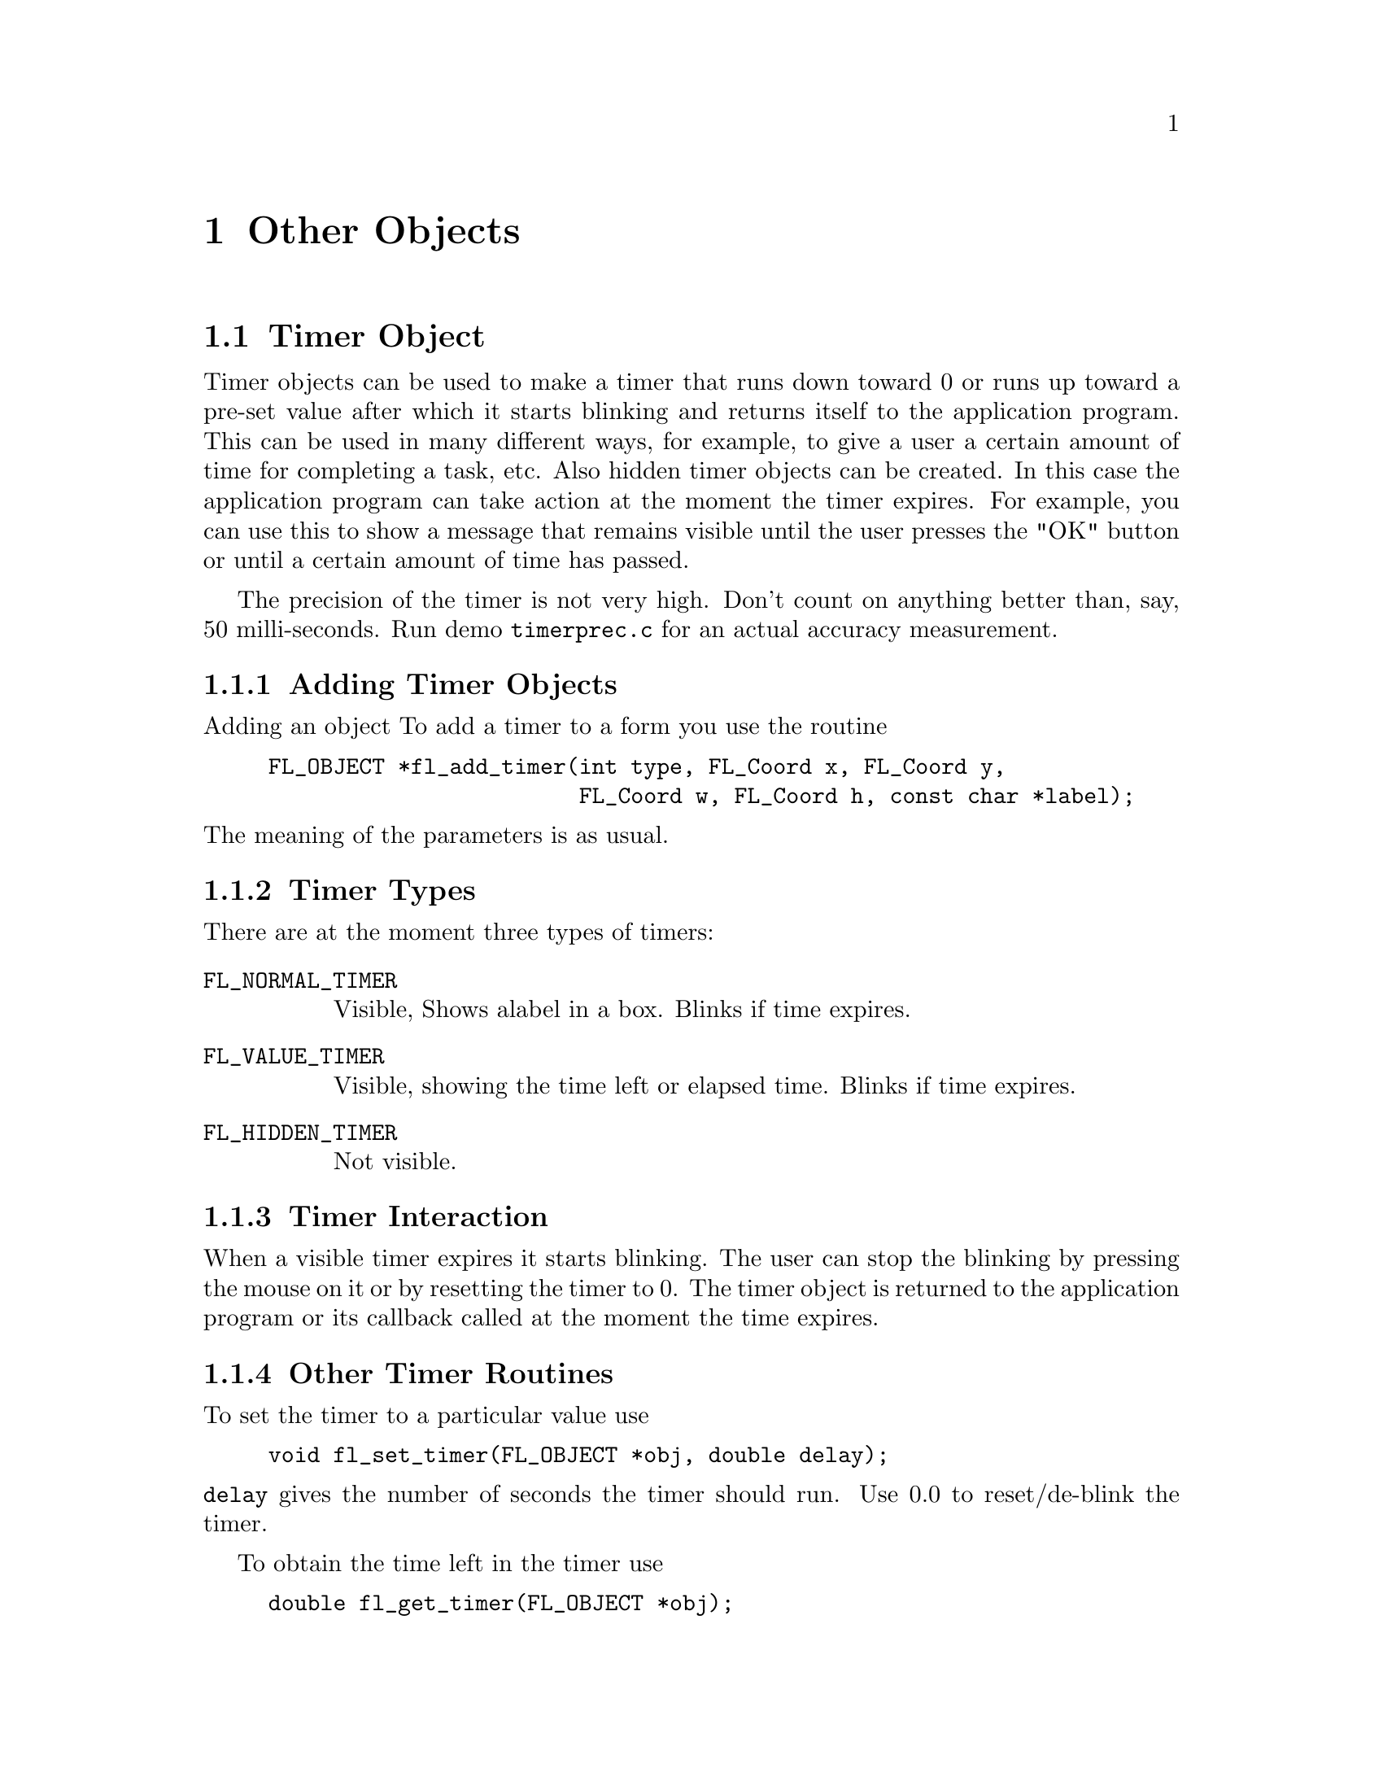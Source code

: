 @node Part III Other Objects
@chapter Other Objects


@ifnottex
@menu
* Timer Object:     Timer Object
* XYPlot Object:    XYPlot Object
* Canvas Object:    Canvas Object
@end menu

@end ifnottex


@node Timer Object
@section Timer Object

Timer objects can be used to make a timer that runs down toward 0 or
runs up toward a pre-set value after which it starts blinking and
returns itself to the application program. This can be used in many
different ways, for example, to give a user a certain amount of time
for completing a task, etc. Also hidden timer objects can be created.
In this case the application program can take action at the moment the
timer expires. For example, you can use this to show a message that
remains visible until the user presses the "OK" button or until a
certain amount of time has passed.

The precision of the timer is not very high. Don't count on anything
better than, say, 50 milli-seconds. Run demo @file{timerprec.c} for an
actual accuracy measurement.


@ifnottex

@menu
* Adding Timer Objects:    Adding Timer Objects
* Timer Types:             Timer Types
* Timer Interaction:       Timer Interaction
* Other Timer Routines:    Other Timer Routines
* Timer Attributes:        Timer Attributes
* Remarks:                 Timer Remarks
@end menu

@end ifnottex


@node Adding Timer Objects
@subsection Adding Timer Objects

Adding an object To add a timer to a form you use the routine
@findex fl_add_timer()
@anchor{fl_add_timer()}
@example
FL_OBJECT *fl_add_timer(int type, FL_Coord x, FL_Coord y,
                        FL_Coord w, FL_Coord h, const char *label);
@end example
@noindent
The meaning of the parameters is as usual.


@node Timer Types
@subsection Timer Types

There are at the moment three types of timers:
@table @code
@tindex FL_NORMAL_TIMER
@item FL_NORMAL_TIMER
Visible, Shows alabel in a box. Blinks if time expires.
@tindex FL_VALUE_TIMER
@item FL_VALUE_TIMER
Visible, showing the time left or elapsed time. Blinks if time
expires.
@tindex FL_HIDDEN_TIMER
@item FL_HIDDEN_TIMER
Not visible.
@end table


@node Timer Interaction
@subsection Timer Interaction

When a visible timer expires it starts blinking. The user can stop the
blinking by pressing the mouse on it or by resetting the timer to 0.
The timer object is returned to the application program or its
callback called at the moment the time expires.


@node Other Timer Routines
@subsection Other Timer Routines

To set the timer to a particular value use
@findex fl_set_timer()
@anchor{fl_set_timer()}
@example
void fl_set_timer(FL_OBJECT *obj, double delay);
@end example
@noindent
@code{delay} gives the number of seconds the timer should run.
Use 0.0 to reset/de-blink the timer.

To obtain the time left in the timer use
@findex fl_get_timer()
@anchor{fl_get_timer()}
@example
double fl_get_timer(FL_OBJECT *obj);
@end example

 By default, a timer counts down toward zero and the value shown (for
@code{FL_VALUE_TIMER}s) is the time left until the timer expires. You
can change this default so the timer counts up and shows elapsed time
by calling
@findex fl_set_timer_countup()
@anchor{fl_set_timer_countup()}
@example
void fl_set_timer_countup(FL_OBJECT *obj, int yes_no);
@end example
@noindent
with a true value for the argument @code{yes_no}.

 A timer can be temporarily suspended (stopwatch) using the following
routine
@findex fl_suspend_timer()
@anchor{fl_suspend_timer()}
@example
void fl_suspend_timer(FL_OBJECT *obj);
@end example
@noindent
and later be resumed by
@findex fl_resume_timer()
@anchor{fl_resume_timer()}
@example
void fl_resume_timer(FL_OBJECT *obj);
@end example
@noindent
Unlike @code{@ref{fl_set_timer()}} a suspended timer keeps its
internal state (total delay, time left etc.), so when it is resumed,
it starts from where it was suspended.

Finally there is a routine that allows the application program to
change the way the time is presented in @code{FL_VALUE_TIMER}:
@tindex FL_TIMER_FILTER
@findex fl_set_timer_filter()
@anchor{fl_set_timer_filter()}
@example
typedef char *(FL_TIMER_FILTER)(FL_OBJECT *obj, double secs);
FL_TIMER_FILTER fl_set_timer_filter(FL_OBJECT *obj,
                                    FL_TIMER_FILTER filter);
@end example
@noindent
The function @code{filter} receives the timer ID and the time left for
count-down timers and the elapsed time for up-counting timers in
seconds and should return a string representation of the time. The
default filter returns the time in a
@code{hour:minutes:seconds.fraction} format.


@node Timer Attributes
@subsection Timer Attributes

Never use @code{FL_NO_BOX} as the boxtype for @code{FL_VALUE_TIMER}s.

The first color argument (@code{col1}) to
@code{@ref{fl_set_object_color()}} controls the color of the timer,
the second (@code{col2}) is the blinking color.


@node Timer Remarks
@subsection Remarks

Although having different APIs and the appearance of a different
interaction behaviour, the way timers and timeout callbacks work is
almost identical with one exception: you can deactivate a timer by
deactivating the form it belongs to. While the form is deactivated,
the timers callback will not be called even if it expires while the
form is inactive. The interaction will only resume when the form is
activated again.

See @file{timer.c} for the use of timers.


@node XYPlot Object
@section XYPlot Object

A xyplot object gives you an easy way to display a tabulated function
generated on the fly or from an existing data file. An active xyplot
is also available to model and/or change a function.


@ifnottex

@menu
* Adding XYPlot Objects:   Adding XYPlot Objects
* XYPlot Types:            XYPlot Types
* XYPlot Interaction:      XYPlot Interaction
* Other XYPlot Routines:   Other XYPlot Routines
* XYPlot Attributes:       XYPlot Attributes
* Remarks:                 XYPlot Remarks
@end menu

@end ifnottex


@node Adding XYPlot Objects
@subsection Adding XYPlot Objects

To add an xyplot object to a form use the routine
@findex fl_add_xyplot()
@anchor{fl_add_xyplot()}
@example
FL_OBJECT *fl_add_xyplot(int type, FL_Coord x, FL_Coord y,
                         FL_Coord w, FL_Coord h, const char *label);
@end example
@noindent
It shows an empty box on the screen with the label per default below it.


@node XYPlot Types
@subsection XYPlot Types

The following types are available:
@table @code
@tindex FL_NORMAL_XYPLOT
@item FL_NORMAL_XYPLOT
A solid line is drawn through the data points.
@tindex FL_SQUARE_XYPLOT
@item FL_SQUARE_XYPLOT
Data drawn as a solid line plus squares at data points.
@tindex FL_CIRCLE_XYPLOT
@item FL_CIRCLE_XYPLOT
Data drawn as a solid line plus circles at data points.
@tindex FL_FILL_XYPLOT
@item FL_FILL_XYPLOT
Data drawn as a solid line with the area under the curve filled.
@tindex FL_POINTS_XYPLOT
@item FL_POINTS_XYPLOT
Only data points are drawn with. per default, stars.
@tindex FL_LINEPOINTS_XYPLOT
@item FL_LINEPOINTS_XYPLOT
Data drawn as a solid line plus, per default, stars at data point.
@tindex FL_DASHED_XYPLOT
@item FL_DASHED_XYPLOT
Data drawn as a dashed line.
@tindex FL_DOTTED_XYPLOT
@item FL_DOTTED_XYPLOT
Data drawn as a dotted line.
@tindex FL_DOTDASHED_XYPLOT
@item FL_DOTDASHED_XYPLOT
Data drawn as a dash-dot-dash line.
@tindex FL_IMPULSE_XYPLOT
@item FL_IMPULSE_XYPLOT
Data drawn by vertical lines.
@tindex FL_ACTIVE_XYPLOT
@item FL_ACTIVE_XYPLOT
Data drawn as a solid line plus squares at data points, accepting
manipulations.
@tindex FL_EMPTY_XYPLOT
@item FL_EMPTY_XYPLOT
Only the axes are drawn.
@end table

All xyplots display the curve auto-scaled to fit the plotting area.
Although there is no limitation on the actual data, a non-monotonic
increasing (or decreasing) x-axis might be plotted incorrectly. For
@code{FL_ACTIVE_PLOT} the x-coordinate of the data must be
monotonically increasing.

XYPlots of type @code{FL_POINTS_XYPLOT} and
@code{FL_LINEPOINTS_XYPLOT} are special in that the application can
change the symbol drawn on the data point.


@node XYPlot Interaction
@subsection XYPlot Interaction

Only @code{FL_ACTIVE_XYPLOT} takes mouse events by default. Clicking
and dragging the data points (marked with little squares) will change
the data and result in the object returned to the application. By
default, the reporting happens only when the mouse is released. In
some situations, reporting changes as soon as they happen might be
desirable, and in that case, use the following routine with
@code{when} set to @code{FL_RETURN_CHANGED} to force this behavior:
@findex fl_set_xyplot_return()
@anchor{fl_set_xyplot_return()}
@example
void fl_set_xyplot_return(FL_OBJECT *obj, int when);
@end example

To obtain the current value of the point that has changed, use the
routine
@findex fl_get_xyplot()
@anchor{fl_get_xyplot()}
@example
void fl_get_xyplot(FL_OBJECT *obj, float *x, float *y, int *i);
@end example
@noindent
where via @code{i} the data index (starting from 0) is returned while
@code{x}, @code{y} is the actual data point. If no point is changed,
@code{i} is set to -1.

It is possible to not to draw the squares that mark an active plot
using the following routine
@findex fl_set_xyplot_mark_active()
@anchor{fl_set_xyplot_mark_active()}
@example
void fl_set_xyplot_mark_active(FL_OBJECT *obj, int yes_no);
@end example
@noindent
with @code{yes_no} being set to false (0).

To set or replace the data for an xyplot, use
@findex fl_set_xyplot_data()
@anchor{fl_set_xyplot_data()}
@example
void fl_set_xyplot_data(FL_OBJECT *obj, float *x, float *y, int n,
                        const char *title, const char *xlabel,
                        const char *ylabel);
@end example
@noindent
Here @code{x}, @code{y} is the tabulated function, and @code{n} is the
number of data points. If the XYPlot being set exists already, old
data will be cleared. Note that the tabulated function is copied
internally so you can free or do whatever you want with the @code{x}
and @code{y} arrays after the function returns. @code{title} is a
title that is drawn above the XYPlot and @code{xlabel} and
@code{ylabel} are the labels drawn at the x- and y-axes.

You can also load a tabulated function from a file using the following
routine
@findex fl_set_xyplot_file()
@anchor{fl_set_xyplot_file()}
@example
int fl_set_xyplot_file(FL_OBJECT *obj, const char *filename,
                       const char *title, const char *xlabel,
                       const char *ylabel);
@end example
@noindent
The data file should be an ASCII file consisting of data lines. Each
data line must have two columns, indicating the (x,y) pair with a
space, tab or comma (@code{,}) separating the two columns. Lines that
start with any of @code{!}, @code{;} or @code{#} are considered to be
comments and are ignored. The functions returns the number of data
points succesfully read or 0 if the file can't be opened/

To get a copy of the current XYPLot data, use
@findex fl_get_xyplot_data()
@anchor{fl_get_xyplot_data()}
@example
void fl_get_xyplot_data(FL_OBJECT *obj, float x[], float y[], int *n);
@end example
@noindent
The caller must supply the space for the data.

All XYPlot objects can be made aware of mouse clicks by using the
following routine
@findex fl_set_xyplot_inspect()
@anchor{fl_set_xyplot_inspect()}
@example
void fl_set_xyplot_inspect(FL_OBJECT *obj, int yes_no);
@end example
@noindent
Once an XYPlot is in inspect mode, whenever the mouse is clicked and
the mouse position is on one of the data point, the object is returned
to the caller or it's callback is invoked. You can use
@code{@ref{fl_get_xyplot()}} to find out which point the mouse was
clicked on.

Another, perhaps even more general, way to read-off the values from an
XYPlot is to use a posthandler or an overlay positioner. See demo
@file{xyplotall.c} for the use of posthandler and
@file{positionerXOR.c} for an example of reading-off xyplot values
using an overlap positioner.


@node Other XYPlot Routines
@subsection Other XYPlot Routines

There are several routines to change the appearance of an XYPlot.
First of all, you can change the number of tic marks using the
following routine
@findex fl_set_xyplot_xtics()
@anchor{fl_set_xyplot_xtics()}
@findex fl_set_xyplot_ytics()
@anchor{fl_set_xyplot_ytics()}
@example
void fl_set_xyplot_xtics(FL_OBJECT *obj, int major, int minor);
void fl_set_xyplot_ytics(FL_OBJECT *obj, int major, int minor);
@end example
@noindent
where @code{major} and @code{minor} are the number of tic marks to be
placed on the plot and the number of divisions between major tic
marks. In particular, -1 suppresses the tic marks completely while 0
restores the default settings.

Note that the actual scaling routine may choose a value other than
that requested if it decides that this would make the plot look nicer,
thus @code{major} and @code{minor} are only taken as a hint to the
scaling routine. However, in almost all cases the scaling routine will
not generate a major that differs from the requested value by more
than 3.

It is possible to label the major tic marks with alphanumerical
characters instead of numerical values. To this end, use the following
routines
@findex fl_set_xyplot_alphaxtics()
@anchor{fl_set_xyplot_alphaxtics()}
@findex fl_set_xyplot_alphaytics()
@anchor{fl_set_xyplot_alphaytics()}
@example
void fl_set_xyplot_alphaxtics(FL_OBJECT *obj, const char *major,
                              const char *minor);
void fl_set_xyplot_alphaytics(FL_OBJECT *obj, const char *major,
                              const char *minor);
@end example
@noindent
where @code{major} is a string specifying the labels with the embedded
character @code{|} that specifies major divisions. For example, to
label a plot with Monday, Tuesday etc, @code{major} should be given as
@code{Monday|Tuesday|...}. Parameter @code{minor} is currently unused
and the minor divisions are set to 1, i.e, no divisions between major
tic marks. Naturally the number of major/minor divisions set by this
routine and @code{@ref{fl_set_xyplot_xtics()}} and
@code{@ref{fl_set_xyplot_ytics()}} can't be active at the same time
and the one that gets used is the one that was set last.

The above two functions can be used to specify non-uniform and
arbitary major divisions. To achieve this, you should embed the major
tic location information in the alphanumerical text. The location
information is introduced by the @ symbol and followed by a float
number specifying the coordinates in world coordinates. The entire
location info should follow the label. For example,
@code{"Begin@@1.0|3/4@@0.75|1.9@@1.9"} will produce three major tic
marks at 0.75, 1.0, and 1.9 and labeled "3/4", "begin", and "1.9".

To get a gridded XYPlot, use the following routine
@findex fl_set_xyplot_xgrid()
@anchor{fl_set_xyplot_xgrid()}
ffindex fl_set_xyplot_ygrid()
@example
void fl_set_xyplot_xgrid(FL_OBJECT *obj, int xgrid);
void fl_set_xyplot_ygrid(FL_OBJECT *obj, int ygrid);
@end example
@noindent
where @code{xgrid} and @code{ygrid} can be one of the following
@table @code
@tindex FL_GRID_NONE
@item FL_GRID_NONE
No grid.
@tindex FL_GRID_MAJOR
@item FL_GRID_MAJOR
Grid for the major divisions.
@tindex FL_GRID_MINOR
@item FL_GRID_MINOR
Grid for the major and minor divisions.
@end table

The grid line by default is drawn using a dotted line, which you can
change using the following routine
@findex fl_set_xyplot_grid_linestyle()
@anchor{fl_set_xyplot_grid_linestyle()}
@example
int fl_set_xyplot_grid_linestyle(FL_OBJECT *obj, int style);
@end example
@noindent
where @code{style} is the line style (@code{FL_SOLID}, @code{FL_DASH}
etc. @xref{Part IV Drawing Objects, , Drawing Objects}, for a
complete list). The function returns the old grid linestyle.

By default, the plotting area is automatically adjusted for tic labels
and titles so that a maximum plotting area results. This can be
undesirable in certain situations. To control the plotting area
manually, the following routines can be used
@findex fl_set_xyplot_fixed_xaxis()
@anchor{fl_set_xyplot_fixed_xaxis()}
@findex fl_set_xyplot_fixed_yaxis()
@anchor{fl_set_xyplot_fixed_yaxis()}
@example
void fl_set_xyplot_fixed_xaxis(FL_OBJECT *obj, const char *lm,
                               const char *rm)
void fl_set_xyplot_fixed_yaxis(FL_OBJECT *obj, const char *bm,
                               const char *tm)
@end example
@noindent
where @code{lm} and @code{rm} specify the right and left margin,
respectively, and @code{bm} and @code{tm} the bottom and top margins.
The pixel amounts are computed using the current label font and size.
Note that even for y-axis margins the length of the string, not the
height, is used as the margin, thus to leave space for one line of
text, a single character (say @code{m}) or two narrow characters (say
@code{ii}) should be used.

To restore automatic margin computation, set all margins to
@code{NULL}.

To change the size of the symbols drawn at data points, use the
following routine
@findex fl_set_xyplot_symbolsize()
@anchor{fl_set_xyplot_symbolsize()}
@example
void fl_set_xyplot_symbolsize(FL_OBJECT *obj, int size);
@end example
@noindent
where @code{size} should be given in pixels. The default is 4.

For @code{FL_POINTS_XYPLOT} and @code{FL_LINEPOINTS_XYPLOT} (main
plot or overlay), the applicaiton program can change the symbol using
the following routine
@tindex FL_XYPLOT_SYMBOL
@findex fl_set_xyplot_symbol()
@anchor{fl_set_xyplot_symbol()}
@example
typedef void (*FL_XYPLOT_SYMBOL)(FL_OBJECT *, int id,
                                 FL_POINT *p, int n, int w, int h);
FL_XYPLOT_SYMBOL fl_set_xyplot_symbol(FL_OBJECT *obj, int id,
                                      FL_XYPLOT_SYMBOL symbol);
@end example
@noindent
where @code{id} is the overlay id (0 means the main plot, and you can
use -1 to indicate all), and @code{symbol} is a pointer to the
function that will be called to draw the symbols on the data point.
The parameters passed to this function are the object pointer, the
overlay @code{id}, the center of the symbol (@code{p->x},
@code{p->y}), the number of data points (@code{n}) and the preferred
symbol size (@code{w}, @code{h}). If the type of the XYPlot
corresponding to @code{id} is not @code{FL_POINTS_XYPLOT} or
@code{FL_LINESPOINTS_XYPLOT}, the function will not be called.

To change or example a @code{FL_LINEPOINTS_XYPLOT} XYPlot to plot
filled small circles instead of the default crosses, the following
code could be used
@example
void drawsymbol(FL_OBJECT *obj, int id,
                FL_POINT *p, int n, int w, int h) @{
    int r = (w + h) / 4;
    FL_POINT *ps = p + n;

    for (; p < ps; p++)
        fl_circf(p->x, p->y, r, FL_BLACK);
@}

...
fl_set_xyplot_symbol(xyplot, 0, drawsymbol);
...
@end example

If a Xlib drawing routine is used it should use the current active
window (@code{FL_ObjWin(obj)}) and the current GC.. Take care not to
call routines inside the @code{drawsymbol} function that could trigger
a redraw of the XYPlot (such as @code{@ref{fl_set_object_color()}},
@code{@ref{fl_set_xyplot_data()}} etc.).

To use absolute bounds as opposed to actual bounds in data, use the
following routines
@findex fl_set_xyplot_xbounds()
@anchor{fl_set_xyplot_xbounds()}
@findex fl_set_xyplot_ybounds()
@anchor{fl_set_xyplot_ybounds()}
@example
void fl_set_xyplot_xbounds(FL_OBJECT *obj, double min, double max);
void fl_set_xyplot_ybounds(FL_OBJECT *obj, double min, double max);
@end example
@noindent
Data that fall outside of the range set this way will be clipped. To
restore autoscaling, call the function with @code{max} and @code{min}
set to exactly the same value. To reverse the axes (e.g., @code{min}
at right and @code{max} at left), set @code{min > max} for that axis.

To get the current bounds, use the following routines
@findex fl_get_xyplot_xbounds()
@anchor{fl_get_xyplot_xbounds()}
@findex fl_get_xyplot_ybounds()
@anchor{fl_get_xyplot_ybounds()}
@example
void fl_get_xyplot_xbounds(FL_OBJECT *obj, float *min, float *max);
void fl_get_xyplot_ybounds(FL_OBJECT *obj, float *min, float *max);
@end example
@noindent
Note that the bounds returned are the bounds used in clipping the
data, which are not necessarily the bounds used in computing the
world/screen mapping due to tic rounding.

To replace the value of a particular point use the routine
@findex fl_replace_xyplot_point()
@anchor{fl_replace_xyplot_point()}
@example
void fl_replace_xyplot_point(FL_OBJECT *obj, int index,
                             double x, double y);
@end example
@noindent
Here @code{index} is the index of the value to be replaced. The first
value has an index of 0.

It is possible to overlay several plots together using the following
call
@findex fl_add_xyplot_overlay()
@anchor{fl_add_xyplot_overlay()}
@example
void fl_add_xyplot_overlay(FL_OBJECT *obj, int id, float *x, float *y,
                           int npoints, FL_COLOR col);
@end example
@noindent
where @code{id} must be between 1 and
@tindex FL_MAX_XYPLOTOVERLAY
@code{FL_MAX_XYPLOTOVERLAY} (currently 32). Again, the data is copied to
an internal buffer (old data are freed if necessary).

As for the base data, a data file can be used to specify the (x,y)
function
@findex fl_add_xyplot_overlay_file()
@anchor{fl_add_xyplot_overlay_file()}
@example
int fl_add_xyplot_overlay_file(FL_OBJECT *obj, int ID,
                               const char *file, FL_COLOR col);
@end example
@noindent
The function returns the number of data points succesfully read. The
type (@code{FL_NORMAL_XYPLOT} etc.) used in overlay plot is the same
as the object itself. To change an overlay style, use the following
call
@findex fl_set_xyplot_overlay_type()
@anchor{fl_set_xyplot_overlay_type()}
@example
void fl_set_xyplot_overlay_type(FL_OBJECT *obj, int id, int type);
@end example
@noindent
Note that although the API of adding an overlay is similar to adding
an object, an XYPlot overlay is not a separate object. It is simply a
property of an already existing XYPlot object.

To get the data of an overlay, use the following routine
@findex fl_get_xyplot_overlay_data()
@anchor{fl_get_xyplot_overlay_data()}
@example
void fl_get_xyplot_overlay_data(FL_OBJECT *obj, int id,
                                float x[], float y[], int *n);
@end example
@noindent
where @code{id} specifies the overlay number between 1 and
@code{FL_MAX_XYPLOTOVERLAY} or the number set via
@code{@ref{fl_set_xyplot_maxoverlays()}} (see below). (Actually, when
@code{id} is zero, this function returns the base data). The caller
must supply the storage space for the data. Upon function return,
@code{n} will be set to the number of data points retrieved.

Sometimes it may be more convenient and efficient to get the pointer
to the data rather than a copy of the data. To this end, the following
routine is available
@findex fl_get_xyplot_data_pointer()
@anchor{fl_get_xyplot_data_pointer()}
@example 
void fl_get_xyplot_data_pointer(FL_OBJECT *obj, int id,
                                float **x, float **y, int *n);
@end example
@noindent
Upon function return, @code{x} and @code{y} are set to point to the
data storage. You're free to modify the data and redraw the XYPlot
(via @code{@ref{fl_redraw_object()}}). The pointers returned may not
be freed.

If needed, the maximum number of overlays an object can have (which by
default is 32) can be changed using the following routine
@findex fl_set_xyplot_maxoverlays()
@anchor{fl_set_xyplot_maxoverlays()}
@example
int fl_set_xyplot_maxoverlays(FL_OBJECT *obj, int maxoverlays);
@end example
@noindent
The function returns the previous maximum number of overlays.

To obtain the number of data points, use the following routine
@findex fl_get_xyplot_numdata()
@anchor{fl_get_xyplot_numdata()}
@example
int fl_get_xyplot_numdata(FL_OBJECT *obj, int id);
@end example
@noindent
where @code{id} is the overlay ID with 0 being the base data set.

To insert a point into an xyplot, use the following routine
@findex fl_insert_xyplot_data()
@anchor{fl_insert_xyplot_data()}
@example
void fl_insert_xyplot_data(FL_OBJECT *obj, int id, int n,
                           double x, double y);
@end example
@noindent
where @code{id} is the overlay ID; @code{n} is the index of the point
after which the data new point specified by @code{x} and @code{y} is
to be inserted. Set @code{n} to -1 to insert the point in front. To
append to the data, set @code{n} to be equal or larger than the return
value of @code{fl_get_xyplot_numdata(obj, id)}.

To delete an overlay, use the following routine
@findex fl_delete_xyplot_overlay()
@anchor{fl_delete_xyplot_overlay()}
@example
void fl_delete_xyplot_overlay(FL_OBJECT *obj, int id);
@end example

It is possible to place inset texts on an XYPlot using the following
routine (up to @code{FL_MAX_XYPLOTOVERLAY} or the value set via
@code{@ref{fl_set_xyplot_maxoverlays()}} of such insets can be
accommodated):
@findex fl_add_xyplot_text()
@anchor{fl_add_xyplot_text()}
@example
void fl_add_xyplot_text(FL_OBJECT *obj, double x, double y,
                        const char *text, int align, FL_COLOR col);
@end example
@noindent
where @code{x} and @code{y} are the coordinates where text is to be
placed and align specifies the placement options relative to the
specified point (See @code{@ref{fl_set_object_lalign()}} for valid
options). If you for example specify @code{FL_ALIGN_LEFT}, the text
will appear on the left of the point and flushed toward the point (see
Fig. 21.1). This is mostly consistent with the label alignment except
that now the bounding box (of the point) is of zero dimension. Normal
text interpretation applies, i.e., if text starts with @code{@@} a
symbol is drawn.

To remove an inset text, use the following routine
@findex fl_delete_xyplot_text()
@anchor{fl_delete_xyplot_text()}
@example
void fl_delete_xyplot_text(FL_OBJECT *obj, const char *text);
@end example

Another kind of inset is the "keys" to the plots. A key is the
combination of drawing a segment of the plot line style with a piece
of text that descries what the corrsponding line represents.
Obviously, keys are most useful when you have more than one plot
(i.e.@: overlays). To add a key to a particular plot, use the
following routine
@findex fl_set_xyplot_key()
@anchor{fl_set_xyplot_key()}
@example
void fl_set_xyplot_key(FL_OBJECT *obj, int id, const char *keys);
@end example
@noindent
where @code{id} again is the overlay ID. To remove a key, set the key
to @code{NULL}. All the keys will be drawn together inside a box. The
position of the keys can be set via
@findex fl_set_xyplot_key_position()
@anchor{fl_set_xyplot_key_position()}
@example
void fl_set_xyplot_key_position(FL_OBJECT *obj, float x, float y,
                                int align)
@end example
@noindent
where @code{x} and @code{y} should be given in world coordinate
system. @code{align} specifies the alignment of the entire key box
relative to the given position (see Fig.21.1).

The following routine combines the above two functions and may be more
convenient to use
@findex fl_set_xyplot_keys()
@anchor{fl_set_xyplot_keys()}
@example
void fl_set_xyplot_keys(FL_OBJECT *obj, char *keys[],
                         float x, float y, int align);
@end example
@noindent
where @code{keys} specifies the keys for each plot. The last element
of the array must be @code{NULL} to indicate the end. The array index
is the plot id, i.e., @code{key[0]} is the key for the base plot,
@code{key[1]} the key for the the first overlay etc.

To change the font the key text uses, the following routine is available
@findex fl_set_xyplot_key_font()
@anchor{fl_set_xyplot_key_font()}
@example
void fl_set_xyplot_key_font(FL_OBJECT *obj, int style, int size);
@end example

Data may be interpolated using an nth order Lagrangian polynomial:
@findex fl_set_xyplot_interpolate()
@anchor{fl_set_xyplot_interpolate()}
@example
void fl_set_xyplot_interpolate(FL_OBJECT *obj, int id, int degree,
                               double grid);
@end example
@noindent
where @code{id} is the overlay ID (use 0 for the base data set);
@code{degree} is the order of the polynomial to use and @code{grid} is
the working grid onto which the data are to be interpolated. To
restore the default linear interpolation, use @code{degree} set to 0
or 1.

To change the line thickness of an xyplot (base data or overlay), the
follow routine is available:
@findex fl_set_xyplot_linewidth()
@anchor{fl_set_xyplot_linewidth()}
@example
void fl_set_xyplot_linewidth(FL_OBJECT *obj, int id, int width);
@end example
Again, use a @code{id} of value 0 to indicate the base data. Setting
@code{width} to zero restores the server default and typically is the
fastest.

By default, a linear scale in both the x and y direction is used. To
change the scaling, use the following call
@findex fl_set_xyplot_xscale()
@anchor{fl_set_xyplot_xscale()}
@findex fl_set_xyplot_yscale()
@anchor{fl_set_xyplot_yscale()}
@example
void fl_set_xyplot_xscale(FL_OBJECT *obj, int scale, double base);
void fl_set_xyplot_yscale(FL_OBJECT *obj, int scale, double base);
@end example
@noindent
where the valid scaling options for scale are
@tindex FL_LINEAR
@tindex FL_LOG
@code{FL_LINEAR} and @code{FL_LOG}, and @code{base} is used only for
@code{FL_LOG} and in that case it is the base of the logarithm to be
used.

Use the following routine to clear an xyplot
@findex fl_clear_xyplot()
@anchor{fl_clear_xyplot()}
@example
void fl_clear_xyplot(FL_OBJECT *obj);
@end example
@noindent
This routine frees all data associated with an XYPlot, including all
overlays and all inset texts. This routine does not reset all plotting
options, such as line thickness, major/minor divisions etc.@: nor does
it free all memories associated with the XYPqlot, for this
@code{@ref{fl_free_object()}} is needed.

The mapping between the screen coordinates and data can be obtained
using the following routines
@findex fl_get_xyplot_xmapping()
@anchor{fl_get_xyplot_xmapping()}
@findex fl_get_xyplot_ymapping()
@anchor{fl_get_xyplot_ymapping()}
@example
void fl_get_xyplot_xmapping(FL_OBJECT *obj, float *a, float *b);
void fl_get_xyplot_xmapping(FL_OBJECT *obj, float *a, float *b);
@end example
@noindent
where @code{a} and @code{b} are the mapping constants and are used as
follows:
@example
screenCoord = a * data + b       (linear scale)
screenCoord = a * log(data) / log(p) + b (log scale)
@end example
@noindent
where p is the base of the requested logarithm.

If you need to do conversions only occasionally (for example,
converting the position of a mouse click to a data point or vice
versa) the following routines might be more convenient
@findex fl_xyplot_s2w()
@anchor{fl_xyplot_s2w()}
@example
void fl_xyplot_s2w(FL_OBJECT *obj, double sx, double sy,
                   float *wx, float *wy);
void fl_xyplot_w2s(FL_OBJECT *obj, double wx, double wy,
                   float *sx, float *sy);
@end example
@noindent
where @code{sx} and @code{sy} are the screen coordinates and @code{wx}
and @code{wy} are the world coordinates.


@node XYPlot Attributes
@subsection XYPlot Attributes

Don't use @code{FL_NO_BOX} as the boxtyppe of an XYPlot object that is
to be changed dynamically. To change the font size and style for the
tic labels, inset text etc., use @code{@ref{fl_set_object_lsize()}}
and @code{@ref{fl_set_object_lstyle()}}.

The first color argument (@code{col1}) to
@code{@ref{fl_set_object_color()}} controls the color of the box and
the second (@code{col2}) yhe actual XYPlot color.


@node XYPlot Remarks
@subsection Remarks


The interpolation routine is public and can be used in the application
program
@findex fl_interpolate()
@anchor{fl_interpolate()}
@example
int fl_interpolate(const float *inx, const float *iny, int num_in,
                   float *outx, float *outy, double grid, int ndeg);
@end example
@noindent
If successful, the function returns the number of points in the
interpolated function (@code{(inx[num_in - 1] - inx[0]) / grid +
1.01}), otherwise it returns -1. Upon return, @code{outx} and
@code{outy} are set to the interplated values. The caller must
allocate the storage for @code{outx} and @code{outy}.

See @file{xyplotall.c} and @code{xyplotactive.c} for examples of the
use of XYPlot objects. There is also an example program called
@file{xyplotover.c}, which shows the use of overlays. In addition,
@code{xyplotall.c} shows a way of getting all mouse clicks without
necessarily using an active XYPlot.

It is possible to generate a PostScript output of an XYPlot. See the
function @code{@ref{fl_object_ps_dump()}} documented in Part V.




@node Canvas Object
@section Canvas Object

A canvas is a managed plain X (sub)window. It it different from the
free object in that a canvas is guaranteed to be associated with a
window that is not shared with any other object, thus an application
program has more freedom in utilizing a canvas, such as using its own
colormap or rendering double-buffered OpenGL in it etc. A canvas is
also different from a raw application window because a canvas is
decorated differently and its geometry is managed, e.g., you can use
@code{@ref{fl_set_object_resize()}} to control its position and size
after its parent form is resized.

@ifnottex

@menu
* Adding Canvas Objects:     Adding Canvas Objects
* Canvas Types:              Canvas Types
* Canvas Interaction:        Canvas Interaction
* Other Canvas Routines:     Other Canvas Routines
* Canvas Attributes:         Canvas Attributes
* OpenGL Canvas:             OpenGL Canvas
@end menu

@end ifnottex


@node Adding Canvas Objects
@subsection Adding Canvas Objects

Adding an object To add a canvas to a form you use the routine
@findex fl_add_canvas()
@anchor{fl_add_canvas()}
@example
FL_OBJECT *fl_add_canvas(int type, FL_Coord x, FL_Coord y,
                         FL_Coord w, FL_Coord h, const char *label);
@end example
@noindent
The meaning of the parameters is as usual. The label is not drawn but
used as the window name for possible resource and playback purposes.
If label is empty, the window name will be generated on the fly as
@code{flcanvasn}, where @code{n = 0, 1,...}.

@node Canvas Types
@subsection Canvas Types

The only types of canvases currently available is
@tindex FL_NORMAL_CANVAS
@code{FL_NORMAL_CANVAS}.


@node Canvas Interaction
@subsection Canvas Interaction

The canvas class is designed to maximize the programmers ability to
deal with situations where standard form classes may not be flexible
enough. With canvases, the programmer has complete control over
everything that can happen to a window. By default, the only event a
canvas will receive is @code{Expose}. To receive other events, the
application program has to select them via
@code{@ref{fl_addto_selected_xevent()}} or @code{XSelectInput()} or by
adding a canvas handler.

The interaction with a canvas is typically set up as follows. First,
you register the events you're interested in and their handlers using
the following routine
@tindex FL_HANDLE_CANVAS
@findex fl_add_canvas_handler()
@anchor{fl_add_canvas_handler()}
@example
typedef int (*FL_HANDLE_CANVAS)(FL_OBJECT *obj, Window win,
                                int win_width, int win_height,
                                XEvent *xev, void *user_data);
void fl_add_canvas_handler(FL_OBJECT *obj, int event,
                           FL_HANDLE_CANVAS handler, void *user_data);
@end example
@noindent
where @code{event} is the XEvent type, e.g. @code{Expose} etc. The
@code{@ref{fl_add_canvas_handler()}} function first registers a
procedure with the event dispatching system of the Forms Library, then
it figures out the event masks corresponding to the event @code{event}
and invokes @code{@ref{fl_addto_selected_xevent()}} to solicit the
event from the server. Other book keeping (e.g.@: drawing the box that
encloses the canvas, etc.) is done by the object handler.

Since translation from an Xevent to a Xevent mask is not unique,
depending on applications, the default translation of the Xevent to a
mask may or may not match exactly the intention of the application.
Two events, namely @code{MotionNotify} and @code{ButtonPress}, are
likely candidates that need further clarification from the
application. By default, when a mouse motion handler (i.e.@: for
@code{MotionNotify} events) is registered, it is assumed that, while
the application wants to be informed about mouse movements, it's not
interested in a continous motion monitoring (tracking), thus per
default @code{MotionNotify} events are requested with
@code{PointerMotionHintMask} being set in the mask to reduce the
number of events generated. If this is not the case and in fact the
aplication wants to use the mouse motion as some type of graphics
control, the default behavior would appear "jerky" as not every mouse
motion is reported. To change the default behavior so that every mouse
motion is reported, you need to call fl_remove_selected_xevent() with
mask set to @code{PointerMotionHintMask}. Furthermore, the mouse
motion is reported regardless if a mouse button is pressed or not. If
the application is interested in mouse motion only when a mouse button
is pressed, @code{@ref{fl_remove_selected_xevent()}} should be called
with a mask of @code{PointerMotionMask | PointerMotionHintMask}.

With @code{ButtonPress} events you need to call
@code{@ref{fl_addto_selected_xevent()}} with a mask of
@code{OwnerGrabButtonMask} if you are to add or remove other canvas
handlers in the button press handler.

To remove a registered handler, use
@findex fl_remove_canvas_handler()
@anchor{fl_remove_canvas_handler()}
@example
void fl_remove_canvas_handler(FL_OBJECT *obj, int event,
                              FL_CANVAS_HANDLER handler);
@end example
@noindent
After this function call the canvas ceases to receive the events for
@code{event}.

To obtain the window ID of a canvas, use
@findex fl_get_canvas_id()
@anchor{fl_get_canvas_id()}
@example
Window fl_get_canvas_id(FL_OBJECT *obj);
@end example
@noindent
or use the generic function (macro) (recommended)
@findex FL_ObjWin()
@anchor{FL_ObjWin()}
@example
Window FL_ObjWin(FL_OBJECT *obj);
@end example
@noindent

Of course, the window ID only has a meaning after the form/canvas is
shown. When the canvas or the form the canvas is on is hidden (via
@code{@ref{fl_hide_object()}} or @code{@ref{fl_hide_form()}}), the
canvas window may be destroyed. If the canvas is shown again, a new
window ID for the canvas may be created. Thus recording the canvas
window ID in a static variable is not the right thing to do. It is
much safer (and it doesn't add any run-time overhead) to obtain the
canvas window ID via @code{@ref{FL_ObjWin()}} whenever it's needed. If
your application must show and hide the canvas/form repeatedly, you
might consider to "unmap" the window, a way of removing the window
from the screen without actually destroying it and later re-mapping
the window to show it. The Xlib API functions for doing this are
@code{XUnmapWindow()} and @code{XMapWindow()}. Both require two
arguments. the display, which you can determine by calling
@code{@ref{fl_get_display()}} and the window ID, which can be obtained
by using @code{form->window} if you want to (un)map a form or
@code{FL_ObjWin(obj)} for a canvas.


@node Other Canvas Routines
@subsection Other Canvas Routines

Upon canvass creation, all its window related attributes, e.g.@:
visual, depth and colormap etc., are inherited from its parent (i.e.@:
the window of the form the canvas belongs to). To modify any
attributes of the canvas, use the following routine
@findex fl_set_canvas_attributes()
@anchor{fl_set_canvas_attributes()}
@example
void fl_set_canvas_attributes(FL_OBJECT *obj, unsigned mask,
                              XSetWindowAttributes *xswa);
@end example
@noindent
See @code{XSetWindowAttributes()} for the definition of the structure
members. Note that this routine should not be used to manipulate
events.

Other functions exists that can be used to modify the color/visual
property of a canvas:
@findex fl_set_canvas_colormap()
@anchor{fl_set_canvas_colormap()}
@findex fl_get_canvas_colormap()
@anchor{fl_get_canvas_colormap()}
@findex fl_set_canvas_visual()
@anchor{fl_set_canvas_visual()}
@findex fl_set_canvas_depth()
@anchor{fl_set_canvas_depth()}
@findex fl_get_canvas_depth()
@anchor{fl_get_canvas_depth()}
@example
void fl_set_canvas_colormap(FL_OBJECT *obj, Colormap map);
Colormap fl_get_canvas_colormap(FL_OBJECT *obj);
void fl_set_canvas_visual(FL_OBJECT *obj, Visual *vi);
void fl_set_canvas_depth(FL_OBJECT *obj, int depth);
int fl_get_canvas_depth(FL_OBJECT *obj);
@end example
@noindent
Note that changing visual or depth does not generally make sense once
the canvas window is created (which happens when the parent form is
shown). Also, typically if you change the canvas visual, you probably
should also change the canvas depth to match the visual.

Caution should also applied when usin
@code{@ref{fl_set_canvas_colormap()}}: when the canvas window goes
away, e.g.@: as a result of a call of @code{@ref{fl_hide_form()}}, the
colormap associated with the canvas is freed (destroyed). This likely
will cause problems if a single colormap is used for multiple canvases
as each canvase will attempt to free the same colormap, resulting in
an X error. If your application works this way, i.e.@: the same
colormap is used on multiple canvases (via
@code{@ref{fl_set_canvas_colormap()}}), you should use the following
routine to prevent the canvas from freeing the colormap:
@findex fl_share_canvas_colormap()
@anchor{fl_share_canvas_colormap()}
@example
void fl_share_canvas_colormap(FL_OBJECT *obj, Colormap colormap);
@end example
@noindent
This function works the same way as
@code{@ref{fl_set_canvas_colormap()}} except that it also sets a
intenal flag so the colormap isn't freed when the canvas goes away.

By default, canvases are decorated with an @code{FL_DOWN_FRAME}. To
change the decoration, change the the boxtype of the canvas and the
boxtype will be translated into a frame that best approximates the
appearance of the request boxtype (e.g.@: a @code{FL_DOWN_BOX} is
translated into a @code{FL_DOWN_FRAME} etc). Note that not all frame
types are appropriate for decorations.

The following routine is provided to facilitate the creation of a
colormap appropriate for a given visual to be used with a canvas:
@findex fl_create_colormap()
@anchor{fl_create_colormap()}
@example
Colormap fl_create_colormap(XVisualInfo *xvinfo, int n_colors);
@end example
@noindent
where @code{n_colors} indicates how many colors in the newly created
colormap should be filled with XForms' default colors (to avoid
flashing effects). Note however, that the colormap entry 0 is
allocated with either black or white even if you specify 0 for
@code{n_colors}. To prevent this from happening (so you get a
completely empty colormap), set @code{n_colors} to -1. @xref{Part
IV Drawing Objects, , Drawing Objects}, on how to obtain the
@code{XVisualInfo} for the window. Depending on the window manager, a
colormap other than the default may not get installed correctly. If
you're working with such a window manager, you may have to install the
colormap yourself when the mouse pointer enters the canvas using
@code{XInstallColormap()}.

By default, objects with shortcuts appearing on the same form as the
canvas will "steal" keyboard inputs if they match the shortcuts. To
disable this feature, use the following routine with a false (0)
value for @code{yes_no}:
@findex fl_canvas_yield_to_shortcut()
@anchor{fl_canvas_yield_to_shortcut()}
@example
void fl_canvas_yield_to_shortcut(FL_OBJECT *obj, int yes_no);
@end example


@node Canvas Attributes
@subsection Canvas Attributes

Some of the attributes, such as boxtype, do not apply to the canvas
class.

The first color argument (@code{col1}) to
@code{@ref{fl_set_object_color()}} can be used to set the background
color of the canvas (by default, a canvas has no background color).
The second argument (@code{col2}) controls the decoration color (if
applicable).


@node OpenGL Canvas
@subsection OpenGL Canvas

Deriving specialized canvases from the general canvas object is
possible. See the next subsection for general approaches how this is
done. The following routines work for OpenGL (under X) as well as
Mesa, a free OpenGL clone.

To add an OpenGL canvas to a form, use the following routine
@findex fl_add_glcanvas()
@anchor{fl_add_glcanvas()}
@example
FL_OBJECT *fl_add_glcanvas(int type, FL_Coord x, FL_Coord y,
                           FL_Coord w, FL_Coord h, const char *label);
@end example
@noindent
where @code{type} is the same as for a normal canvas. A "glcanvas"
created this way will have the following attributes by default
@example
GLX_RGBA,
GLX_DEPTH_SIZE: 1,
GLX_RED_SIZE: 1, GLX_GREEN_SIZE: 1, GLX_BLUE_SIZE: 1,
GLX_DOUBLEBUFFER
@end example

The application program can modify these defaults using the following
routine (before the creation of glcanvases)
@findex fl_set_glcanvas_defaults()
@anchor{fl_set_glcanvas_defaults()}
@example
void fl_set_glcanvas_defaults(const int *attributes);
@end example
@noindent
See @code{glXChooseVisual()} for a list of valid attributes.

To get the current defaults use
@findex fl_get_glcanvas_defaults()
@anchor{fl_get_glcanvas_defaults()}
@example
void fl_get_glcanvas_defaults(int *attributes);
@end example

It is also possible to change the attributes on a canvas by canvas
basis by utilizing the following routine:
@findex fl_set_glcanvas_attributes()
@anchor{fl_set_glcanvas_attributes()}
@example
void fl_set_glcanvas_attributes(FL_OBJECT *obj, const int *attributes);
@end example
@noindent
Note that this routine can be used to change a glcanvas attributes on
the fly even if the canvas is already visible and active.

To obtain the attributes of a particular canvas, use the following routine
@findex fl_get_glcanvas_attributes()
@anchor{fl_get_glcanvas_attributes()}
@example
void fl_get_glcanvas_attributes(FL_OBJECT *obj, int attributes[]);
@end example
@noindent
The caller must supply the space for the attribute values.

To obtain the the glx context (for whatever purposes), use
@findex fl_get_glcanvas_context()
@anchor{fl_get_glcanvas_context()}
@example
GLXContext fl_get_glcanvas_context(FL_OBJECT *obj);
@end example

Note that by default the rendering context created by a glcanvas uses
direct rendering (i.e., by-passing the Xserver). To change this
default, i.e.@: to always render through the Xserver, use the following
routine:
@findex fl_set_glcanvas_direct()
@anchor{fl_set_glcanvas_direct()}
@example
void fl_set_glcanvas_direct(FL_OBJECT *obj, int yes_no);
@end example
@noindent
with the argument @code{yes_no} set to false (0).

Remember that OpenGL drawing routines always draw into the window the
current context is bound to. For application with a single canvas,
this is not a problem. In case of multiple canvases, the canvas driver
takes care of setting the proper context before invoking the expose
handler. In some cases, the application may want to draw into canvases
actively. In this case, explicit drawing context switching may be
required. To this end, use the following routine
@findex fl_activate_glcanvas()
@anchor{fl_activate_glcanvas()}
@example
void fl_activate_glcanvas(FL_OBJECT *obj);
@end example
@noindent
before drawing into glcanvas object.

Finally there is a routine that can be used to obtain the @code{XVisual}
information that is used to create the context
@findex fl_get_glcanvas_xvisualinfo()
@anchor{fl_get_glcanvas_xvisualinfo()}
@example
XVisualInfo *fl_get_glcanvas_xvisualinfo(FL_OBJECT *obj);
@end example
@noindent
See demo program @code{gl.c} for an example use of a glcanvas.
